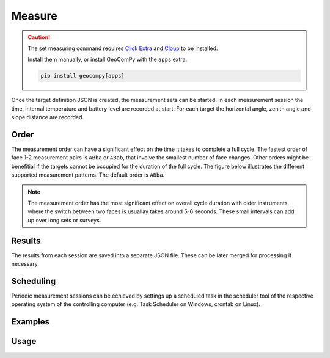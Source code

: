 Measure
=======

.. code-block:: shell
    :caption: Invoking the application

    geocom sets measure -h

.. caution::
    :class: warning

    The set measuring command requires
    `Click Extra <https://pypi.org/project/click-extra/>`_ and
    `Cloup <https://pypi.org/project/cloup/>`_ to be installed.

    Install them manually, or install GeoComPy with the ``apps`` extra.

    .. code-block:: shell

        pip install geocompy[apps]

Once the target definition JSON is created, the measurement sets can
be started. In each measurement session the time, internal temperature
and battery level are recorded at start. For each target the horizontal angle,
zenith angle and slope distance are recorded.

Order
-----

The measurement order can have a significant effect on the time it takes to
complete a full cycle. The fastest order of face 1-2 measurement pairs is
``ABba`` or ``ABab``, that involve the smallest number of face changes. Other
orders might be benefitial if the targets cannot be occupied for the duration
of the full cycle. The figure below illustrates the different supported
measurement patterns. The default order is ``ABba``.

.. note::
    
    The measurement order has the most significant effect on overall cycle
    duration with older instruments, where the switch between two faces is
    usuallay takes around 5-6 seconds. These small intervals can add up over
    long sets or surveys.

.. image:: order.png
   :width: 400
   :align: center
   :alt: Set measurement order

Results
-------

The results from each session are saved into a separate JSON file. These
can be later merged for processing if necessary.

Scheduling
----------

Periodic measurement sessions can be echieved by settings up a scheduled
task in the scheduler tool of the respective operating system of the
controlling computer (e.g. Task Scheduler on Windows, crontab on Linux).

Examples
--------

.. code-block:: shell
    :caption: Logging to file

    python -m geocompy.apps.setmeasurement.measure --debug COM3 targets.json results >> tps.log 2>&1

.. code-block:: shell
    :caption: Enabling connection retries and timeout recovery attempts (might be useful with bluetooth connections)

    python -m geocompy.apps.setmeasurement.measure -r 3 -sat COM3 targets.json results

.. code-block:: shell
    :caption: Measuring to just a subset of the targets

    python -m geocompy.apps.setmeasurement.measure -pt "P1,P2,P8" COM3 targets.json results

.. code-block:: shell
    :caption: Measuring in face 1 only

    python -m geocompy.apps.setmeasurement.measure -o ABCD COM3 targets.json results

Usage
-----

.. click:: geocompy.apps.setmeasurement.measure:cli
    :prog: measure
